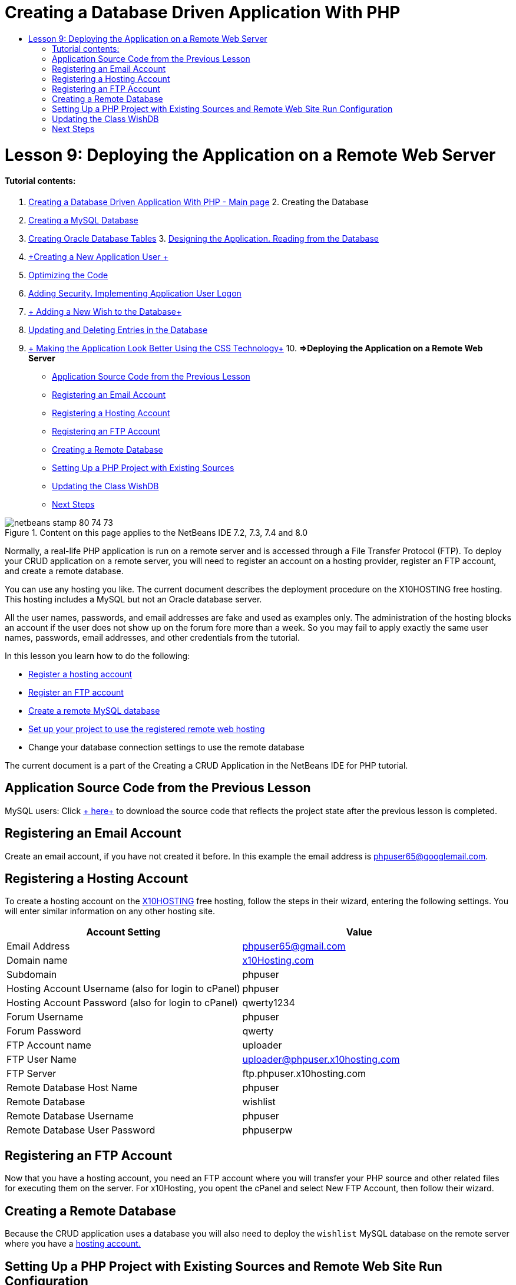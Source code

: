 // 
//     Licensed to the Apache Software Foundation (ASF) under one
//     or more contributor license agreements.  See the NOTICE file
//     distributed with this work for additional information
//     regarding copyright ownership.  The ASF licenses this file
//     to you under the Apache License, Version 2.0 (the
//     "License"); you may not use this file except in compliance
//     with the License.  You may obtain a copy of the License at
// 
//       http://www.apache.org/licenses/LICENSE-2.0
// 
//     Unless required by applicable law or agreed to in writing,
//     software distributed under the License is distributed on an
//     "AS IS" BASIS, WITHOUT WARRANTIES OR CONDITIONS OF ANY
//     KIND, either express or implied.  See the License for the
//     specific language governing permissions and limitations
//     under the License.
//

= Creating a Database Driven Application With PHP
:jbake-type: tutorial
:jbake-tags: tutorials
:jbake-status: published
:toc: left
:toc-title:
:description: Creating a Database Driven Application With PHP - Apache NetBeans

= Lesson 9: Deploying the Application on a Remote Web Server
:jbake-type: tutorial
:jbake-tags: tutorials
:jbake-status: published
:toc: left
:toc-title:
:description: Lesson 9: Deploying the Application on a Remote Web Server - Apache NetBeans


==== Tutorial contents:

1. link:wish-list-tutorial-main-page.html[+Creating a Database Driven Application With PHP - Main page+]
2. 
Creating the Database

1. link:wish-list-lesson1.html[+Creating a MySQL Database+]
2. link:wish-list-oracle-lesson1.html[+Creating Oracle Database Tables+]
3. 
link:wish-list-lesson2.html[+Designing the Application. Reading from the Database+]

4. link:wish-list-lesson3.html[+Creating a New Application User +]
5. link:wish-list-lesson4.html[+Optimizing the Code+]
6. link:wish-list-lesson5.html[+Adding Security. Implementing Application User Logon+]
7. link:wish-list-lesson6.html[+ Adding a New Wish to the Database+]
8. link:wish-list-lesson7.html[+Updating and Deleting Entries in the Database+]
9. link:wish-list-lesson8.html[+ Making the Application Look Better Using the CSS Technology+]
10. 
*=>Deploying the Application on a Remote Web Server*

* <<previousLessonSourceCode,Application Source Code from the Previous Lesson>>
* <<registerEmailAccount,Registering an Email Account>>
* <<registerHostingAccount,Registering a Hosting Account>>
* <<registeringFTPAccount,Registering an FTP Account>>
* <<creatingRemoteDatabase,Creating a Remote Database>>
* <<settingUpPHPProjectWithSources,Setting Up a PHP Project with Existing Sources>>
* <<updatingClassWishDB,Updating the Class WishDB>>
* <<nextSteps,Next Steps>>

image::images/netbeans-stamp-80-74-73.png[title="Content on this page applies to the NetBeans IDE 7.2, 7.3, 7.4 and 8.0"]

Normally, a real-life PHP application is run on a remote server and is accessed through a File Transfer Protocol (FTP). To deploy your CRUD application on a remote server, you will need to register an account on a hosting provider, register an FTP account, and create a remote database.

You can use any hosting you like. The current document describes the deployment procedure on the X10HOSTING free hosting. This hosting includes a MySQL but not an Oracle database server.

All the user names, passwords, and email addresses are fake and used as examples only. The administration of the hosting blocks an account if the user does not show up on the forum fore more than a week. So you may fail to apply exactly the same user names, passwords, email addresses, and other credentials from the tutorial.

In this lesson you learn how to do the following:

* <<registerHostingAccount,Register a hosting account >>
* <<improveTableEmptyCells,Register an FTP account >>
* <<designStyles,Create a remote MySQL database >>
* <<divs,Set up your project to use the registered remote web hosting >>
* Change your database connection settings to use the remote database

The current document is a part of the Creating a CRUD Application in the NetBeans IDE for PHP tutorial.



== Application Source Code from the Previous Lesson

MySQL users: Click link:https://netbeans.org/files/documents/4/1934/lesson8.zip[+ here+] to download the source code that reflects the project state after the previous lesson is completed.


== Registering an Email Account

Create an email account, if you have not created it before. In this example the email address is phpuser65@googlemail.com.


== Registering a Hosting Account

To create a hosting account on the link:http://x10hosting.com/[+X10HOSTING+] free hosting, follow the steps in their wizard, entering the following settings. You will enter similar information on any other hosting site.

|===
|Account Setting  |Value 

|Email Address |phpuser65@gmail.com 

|Domain name |link:http://x10hosting.com/[+x10Hosting.com+] 

|Subdomain |phpuser 

|Hosting Account Username (also for login to cPanel) |phpuser 

|Hosting Account Password (also for login to cPanel) |qwerty1234 

|Forum Username |phpuser 

|Forum Password |qwerty 

|FTP Account name |uploader 

|FTP User Name |uploader@phpuser.x10hosting.com 

|FTP Server |ftp.phpuser.x10hosting.com 

|Remote Database Host Name |phpuser 

|Remote Database |wishlist 

|Remote Database Username |phpuser 

|Remote Database User Password |phpuserpw 
|===


== Registering an FTP Account

Now that you have a hosting account, you need an FTP account where you will transfer your PHP source and other related files for executing them on the server. For x10Hosting, you opent the cPanel and select New FTP Account, then follow their wizard.


== Creating a Remote Database

Because the CRUD application uses a database you will also need to deploy the  ``wishlist``  MySQL database on the remote server where you have a <<registerHostingAccount,hosting account.>>


== Setting Up a PHP Project with Existing Sources and Remote Web Site Run Configuration

1. <<previousLessonSourceCode,Download the source files>> that correspond to the state of the application after the previous lesson is completed. Extract the files.
2. Save the source files in the  ``htdocs``  folder.
3. Create a link:project-setup.html#importSources[+PHP project with existing sources+]:
* Specify the location of the downloaded sources in the Source folder
* Choose the link:project-setup.html#remiteWebSite[+Remote Web Site+] run configuration and configure the FTP connection
4. Complete the project creation.


== Updating the Class WishDB

So far you have developed and run the Wish List application on the local web server and used a local MySQL or Oracle database server. To make your application work with the remote MySQL database, you need to update the connection settings specified through the variables of the class  ``WishDB`` .

1. Open the file  ``db.php`` .
2. Change the variables of the class  ``WishDB`` :

[source,java]
----

    var $user = "<the name of the remote database user>";        
    var $pass = "<the password of the remote database user>";
    var $dbName = "<the name of the remote database>";
    var $dbHost = "<the account username specified during the hosting account creation>";

----
In this example the variables will be updated as follows:

[source,java]
----

    var $user = "phpuser";        
    var $pass = "phpuserpw";
    var $dbName = "wishlist";
    var $dbHost = "phpuser";

----


== Next Steps

link:wish-list-lesson8.html[+<< Previous lesson+]

link:wish-list-tutorial-main-page.html[+Back to the Tutorial main page+]


link:/about/contact_form.html?to=3&subject=Feedback:%20PHP%20Wish%20List%20CRUD%200:%20Using%20and%20CSS[+Send Feedback on This Tutorial+]


To send comments and suggestions, get support, and keep informed on the latest developments on the NetBeans IDE PHP development features, link:../../../community/lists/top.html[+join the users@php.netbeans.org mailing list+].

link:../../trails/php.html[+Back to the PHP Learning Trail+]

